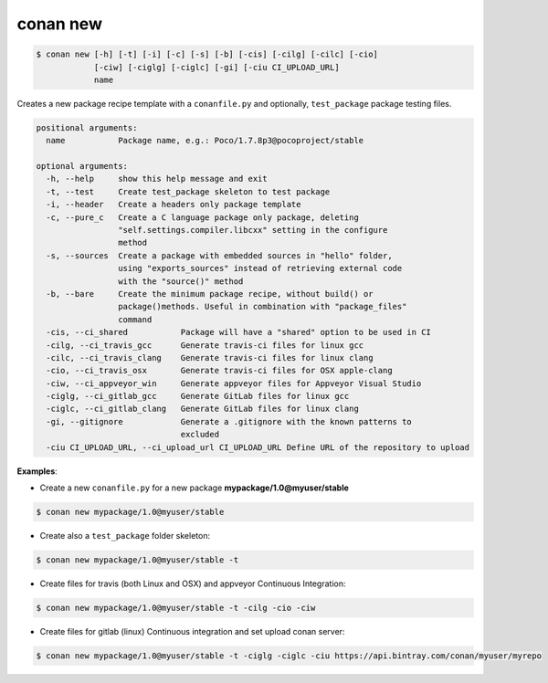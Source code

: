 
.. _conan_new:

conan new
=========

.. code-block:: bash

   $ conan new [-h] [-t] [-i] [-c] [-s] [-b] [-cis] [-cilg] [-cilc] [-cio]
               [-ciw] [-ciglg] [-ciglc] [-gi] [-ciu CI_UPLOAD_URL]
               name


Creates a new package recipe template with a ``conanfile.py`` and optionally, ``test_package``
package testing files.

.. code-block:: bash

   positional arguments:
     name           Package name, e.g.: Poco/1.7.8p3@pocoproject/stable

   optional arguments:
     -h, --help     show this help message and exit
     -t, --test     Create test_package skeleton to test package
     -i, --header   Create a headers only package template
     -c, --pure_c   Create a C language package only package, deleting
                    "self.settings.compiler.libcxx" setting in the configure
                    method
     -s, --sources  Create a package with embedded sources in "hello" folder,
                    using "exports_sources" instead of retrieving external code
                    with the "source()" method
     -b, --bare     Create the minimum package recipe, without build() or
                    package()methods. Useful in combination with "package_files"
                    command
     -cis, --ci_shared           Package will have a "shared" option to be used in CI
     -cilg, --ci_travis_gcc      Generate travis-ci files for linux gcc
     -cilc, --ci_travis_clang    Generate travis-ci files for linux clang
     -cio, --ci_travis_osx       Generate travis-ci files for OSX apple-clang
     -ciw, --ci_appveyor_win     Generate appveyor files for Appveyor Visual Studio
     -ciglg, --ci_gitlab_gcc     Generate GitLab files for linux gcc
     -ciglc, --ci_gitlab_clang   Generate GitLab files for linux clang
     -gi, --gitignore            Generate a .gitignore with the known patterns to
                                 excluded
     -ciu CI_UPLOAD_URL, --ci_upload_url CI_UPLOAD_URL Define URL of the repository to upload

**Examples**:


- Create a new ``conanfile.py`` for a new package **mypackage/1.0@myuser/stable**

.. code-block:: bash

   $ conan new mypackage/1.0@myuser/stable


- Create also a ``test_package`` folder skeleton:

.. code-block:: bash

   $ conan new mypackage/1.0@myuser/stable -t


- Create files for travis (both Linux and OSX) and appveyor Continuous Integration:

.. code-block:: bash

   $ conan new mypackage/1.0@myuser/stable -t -cilg -cio -ciw

- Create files for gitlab (linux) Continuous integration and set upload conan server:

.. code-block:: bash

  $ conan new mypackage/1.0@myuser/stable -t -ciglg -ciglc -ciu https://api.bintray.com/conan/myuser/myrepo
